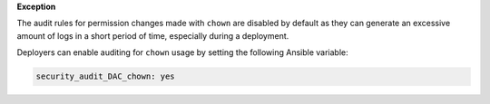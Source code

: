 **Exception**

The audit rules for permission changes made with ``chown`` are disabled by
default as they can generate an excessive amount of logs in a short period of
time, especially during a deployment.

Deployers can enable auditing for ``chown`` usage by setting the following
Ansible variable:

.. code-block:: yaml

   security_audit_DAC_chown: yes
